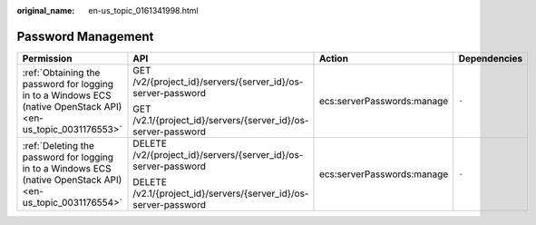 :original_name: en-us_topic_0161341998.html

.. _en-us_topic_0161341998:

Password Management
===================

+---------------------------------------------------------------------------------------------------------------+------------------------------------------------------------------+----------------------------+-----------------+
| Permission                                                                                                    | API                                                              | Action                     | Dependencies    |
+===============================================================================================================+==================================================================+============================+=================+
| :ref:`Obtaining the password for logging in to a Windows ECS (native OpenStack API) <en-us_topic_0031176553>` | GET /v2/{project_id}/servers/{server_id}/os-server-password      | ecs:serverPasswords:manage | ``-``           |
|                                                                                                               |                                                                  |                            |                 |
|                                                                                                               | GET /v2.1/{project_id}/servers/{server_id}/os-server-password    |                            |                 |
+---------------------------------------------------------------------------------------------------------------+------------------------------------------------------------------+----------------------------+-----------------+
| :ref:`Deleting the password for logging in to a Windows ECS (native OpenStack API) <en-us_topic_0031176554>`  | DELETE /v2/{project_id}/servers/{server_id}/os-server-password   | ecs:serverPasswords:manage | ``-``           |
|                                                                                                               |                                                                  |                            |                 |
|                                                                                                               | DELETE /v2.1/{project_id}/servers/{server_id}/os-server-password |                            |                 |
+---------------------------------------------------------------------------------------------------------------+------------------------------------------------------------------+----------------------------+-----------------+
